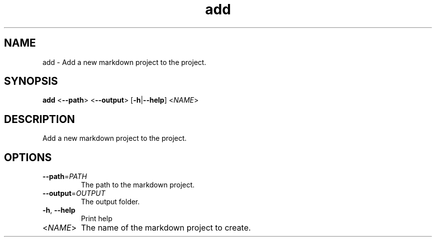 .ie \n(.g .ds Aq \(aq
.el .ds Aq '
.TH add 1  "add " 
.SH NAME
add \- Add a new markdown project to the project.
.SH SYNOPSIS
\fBadd\fR <\fB\-\-path\fR> <\fB\-\-output\fR> [\fB\-h\fR|\fB\-\-help\fR] <\fINAME\fR> 
.SH DESCRIPTION
Add a new markdown project to the project.
.SH OPTIONS
.TP
\fB\-\-path\fR=\fIPATH\fR
The path to the markdown project.
.TP
\fB\-\-output\fR=\fIOUTPUT\fR
The output folder.
.TP
\fB\-h\fR, \fB\-\-help\fR
Print help
.TP
<\fINAME\fR>
The name of the markdown project to create.
